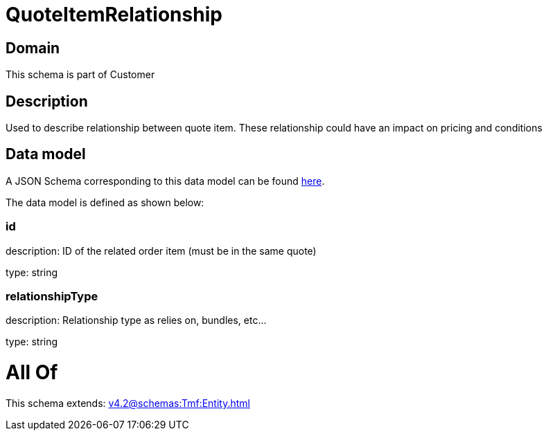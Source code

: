 = QuoteItemRelationship

[#domain]
== Domain

This schema is part of Customer

[#description]
== Description

Used to describe relationship between quote item. These relationship could have an impact on pricing and conditions


[#data_model]
== Data model

A JSON Schema corresponding to this data model can be found https://tmforum.org[here].

The data model is defined as shown below:


=== id
description: ID of the related order item (must be in the same quote)

type: string


=== relationshipType
description: Relationship type as relies on, bundles, etc...

type: string


= All Of 
This schema extends: xref:v4.2@schemas:Tmf:Entity.adoc[]
